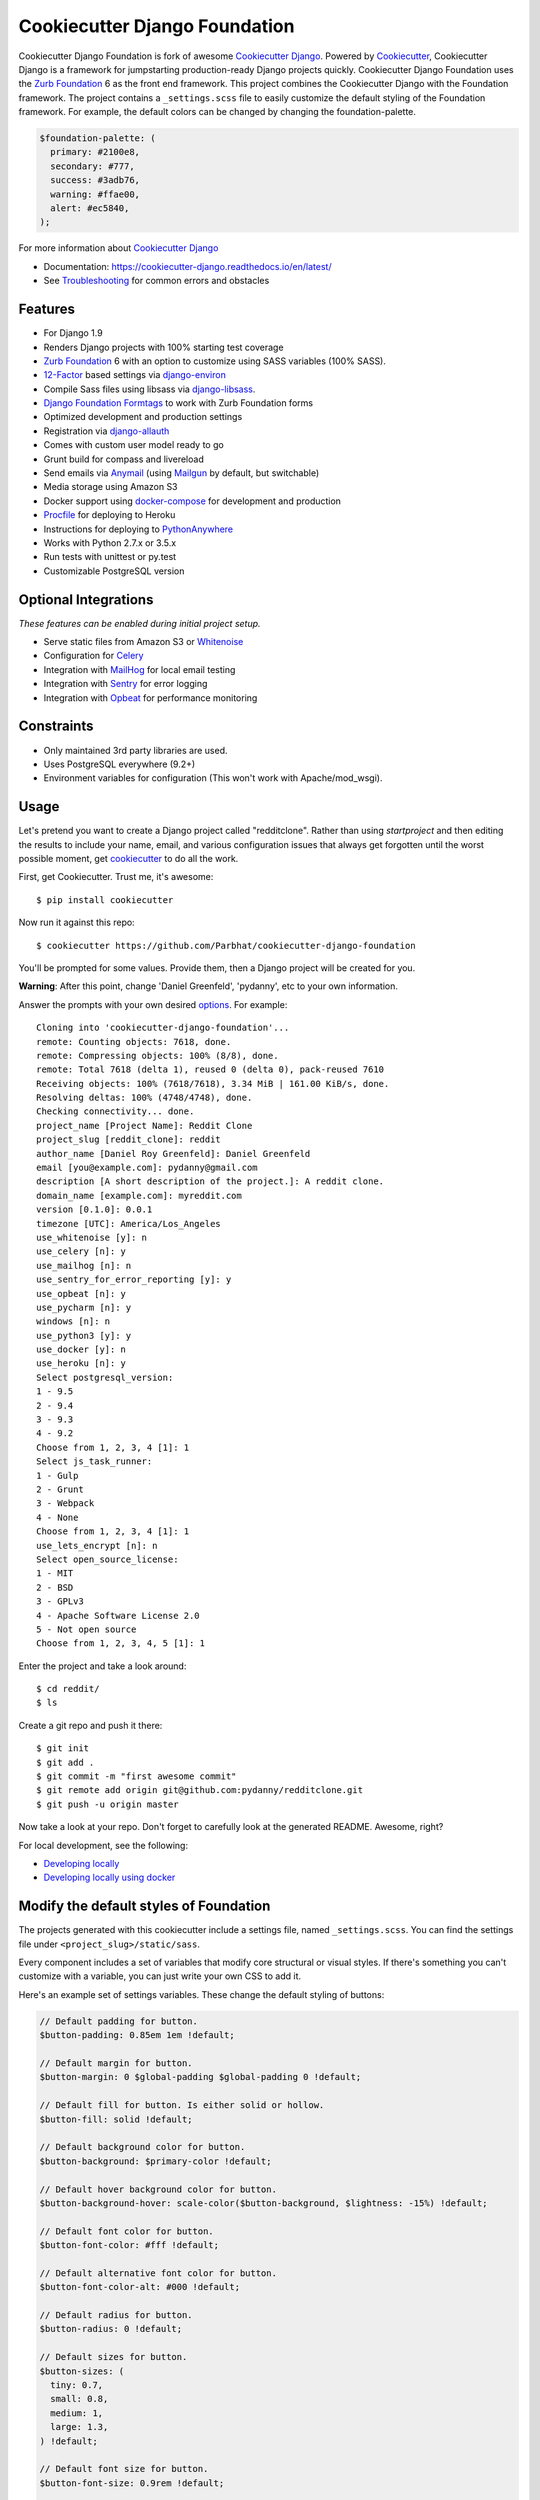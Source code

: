 Cookiecutter Django Foundation
==============================

.. image:: https://travis-ci.org/Parbhat/cookiecutter-django-foundation.svg?branch=master
     :target: https://travis-ci.org/Parbhat/cookiecutter-django-foundation?branch=master
     :alt: Build Status

.. image:: https://pyup.io/repos/github/pydanny/cookiecutter-django/shield.svg
     :target: https://pyup.io/repos/github/pydanny/cookiecutter-django/
     :alt: Updates

Cookiecutter Django Foundation is fork of awesome `Cookiecutter Django`_. Powered by Cookiecutter_, Cookiecutter Django
is a framework for jumpstarting production-ready Django projects quickly. Cookiecutter Django Foundation uses the `Zurb
Foundation`_ 6 as the front end framework. This project combines the Cookiecutter Django with the Foundation framework.
The project contains a ``_settings.scss`` file to easily customize the default styling of the Foundation framework.
For example, the default colors can be changed by changing the foundation-palette.

.. code:: sass

    $foundation-palette: (
      primary: #2100e8,
      secondary: #777,
      success: #3adb76,
      warning: #ffae00,
      alert: #ec5840,
    );

.. image:: http://i.imgur.com/Z9Q4W37.png
     :alt: Foundation Django

For more information about `Cookiecutter Django`_

* Documentation: https://cookiecutter-django.readthedocs.io/en/latest/
* See Troubleshooting_ for common errors and obstacles

.. _cookiecutter: https://github.com/audreyr/cookiecutter

.. _Troubleshooting: https://cookiecutter-django.readthedocs.io/en/latest/troubleshooting.html

.. _528: https://github.com/pydanny/cookiecutter-django/issues/528#issuecomment-212650373

.. _Cookiecutter Django: https://github.com/pydanny/cookiecutter-django

Features
---------

* For Django 1.9
* Renders Django projects with 100% starting test coverage
* `Zurb Foundation`_ 6 with an option to customize using SASS variables (100% SASS).
* 12-Factor_ based settings via django-environ_
* Compile Sass files using libsass via django-libsass_.
* `Django Foundation Formtags`_ to work with Zurb Foundation forms
* Optimized development and production settings
* Registration via django-allauth_
* Comes with custom user model ready to go
* Grunt build for compass and livereload
* Send emails via Anymail_ (using Mailgun_ by default, but switchable)
* Media storage using Amazon S3
* Docker support using docker-compose_ for development and production
* Procfile_ for deploying to Heroku
* Instructions for deploying to PythonAnywhere_
* Works with Python 2.7.x or 3.5.x
* Run tests with unittest or py.test
* Customizable PostgreSQL version


Optional Integrations
---------------------

*These features can be enabled during initial project setup.*

* Serve static files from Amazon S3 or Whitenoise_
* Configuration for Celery_
* Integration with MailHog_ for local email testing
* Integration with Sentry_ for error logging
* Integration with Opbeat_ for performance monitoring

.. _django-libsass: https://github.com/torchbox/django-libsass
.. _Django Foundation Formtags: https://github.com/chrisdev/django-foundation-formtags
.. _Zurb Foundation: http://foundation.zurb.com/
.. _django-environ: https://github.com/joke2k/django-environ
.. _12-Factor: http://12factor.net/
.. _django-allauth: https://github.com/pennersr/django-allauth
.. _django-avatar: https://github.com/grantmcconnaughey/django-avatar
.. _Procfile: https://devcenter.heroku.com/articles/procfile
.. _Mailgun: http://www.mailgun.com/
.. _Whitenoise: https://whitenoise.readthedocs.io/
.. _Celery: http://www.celeryproject.org/
.. _Anymail: https://github.com/anymail/django-anymail
.. _MailHog: https://github.com/mailhog/MailHog
.. _Sentry: https://getsentry.com/welcome/
.. _docker-compose: https://github.com/docker/compose
.. _Opbeat: https://opbeat.com/
.. _PythonAnywhere: https://www.pythonanywhere.com/


Constraints
-----------

* Only maintained 3rd party libraries are used.
* Uses PostgreSQL everywhere (9.2+)
* Environment variables for configuration (This won't work with Apache/mod_wsgi).


Usage
------

Let's pretend you want to create a Django project called "redditclone". Rather than using `startproject`
and then editing the results to include your name, email, and various configuration issues that always get forgotten until the worst possible moment, get cookiecutter_ to do all the work.

First, get Cookiecutter. Trust me, it's awesome::

    $ pip install cookiecutter

Now run it against this repo::

    $ cookiecutter https://github.com/Parbhat/cookiecutter-django-foundation

You'll be prompted for some values. Provide them, then a Django project will be created for you.

**Warning**: After this point, change 'Daniel Greenfeld', 'pydanny', etc to your own information.

Answer the prompts with your own desired options_. For example::

    Cloning into 'cookiecutter-django-foundation'...
    remote: Counting objects: 7618, done.
    remote: Compressing objects: 100% (8/8), done.
    remote: Total 7618 (delta 1), reused 0 (delta 0), pack-reused 7610
    Receiving objects: 100% (7618/7618), 3.34 MiB | 161.00 KiB/s, done.
    Resolving deltas: 100% (4748/4748), done.
    Checking connectivity... done.
    project_name [Project Name]: Reddit Clone
    project_slug [reddit_clone]: reddit
    author_name [Daniel Roy Greenfeld]: Daniel Greenfeld
    email [you@example.com]: pydanny@gmail.com
    description [A short description of the project.]: A reddit clone.
    domain_name [example.com]: myreddit.com
    version [0.1.0]: 0.0.1
    timezone [UTC]: America/Los_Angeles
    use_whitenoise [y]: n
    use_celery [n]: y
    use_mailhog [n]: n
    use_sentry_for_error_reporting [y]: y
    use_opbeat [n]: y
    use_pycharm [n]: y
    windows [n]: n
    use_python3 [y]: y
    use_docker [y]: n
    use_heroku [n]: y
    Select postgresql_version:
    1 - 9.5
    2 - 9.4
    3 - 9.3
    4 - 9.2
    Choose from 1, 2, 3, 4 [1]: 1
    Select js_task_runner:
    1 - Gulp
    2 - Grunt
    3 - Webpack
    4 - None
    Choose from 1, 2, 3, 4 [1]: 1
    use_lets_encrypt [n]: n
    Select open_source_license:
    1 - MIT
    2 - BSD
    3 - GPLv3
    4 - Apache Software License 2.0
    5 - Not open source
    Choose from 1, 2, 3, 4, 5 [1]: 1

Enter the project and take a look around::

    $ cd reddit/
    $ ls

Create a git repo and push it there::

    $ git init
    $ git add .
    $ git commit -m "first awesome commit"
    $ git remote add origin git@github.com:pydanny/redditclone.git
    $ git push -u origin master

Now take a look at your repo. Don't forget to carefully look at the generated README. Awesome, right?

For local development, see the following:

* `Developing locally`_
* `Developing locally using docker`_

.. _options: http://cookiecutter-django.readthedocs.io/en/latest/project-generation-options.html
.. _`Developing locally`: http://cookiecutter-django.readthedocs.io/en/latest/developing-locally.html
.. _`Developing locally using docker`: http://cookiecutter-django.readthedocs.io/en/latest/developing-locally-docker.html

Modify the default styles of Foundation
---------------------------------------

The projects generated with this cookiecutter include a settings file, named ``_settings.scss``. You can find the settings
file under ``<project_slug>/static/sass``.

Every component includes a set of variables that modify core structural or visual styles. If there's something you can't
customize with a variable, you can just write your own CSS to add it.

Here's an example set of settings variables. These change the default styling of buttons:


.. code:: sass

    // Default padding for button.
    $button-padding: 0.85em 1em !default;
    
    // Default margin for button.
    $button-margin: 0 $global-padding $global-padding 0 !default;
    
    // Default fill for button. Is either solid or hollow.
    $button-fill: solid !default;
    
    // Default background color for button.
    $button-background: $primary-color !default;
    
    // Default hover background color for button.
    $button-background-hover: scale-color($button-background, $lightness: -15%) !default;
    
    // Default font color for button.
    $button-font-color: #fff !default;
    
    // Default alternative font color for button.
    $button-font-color-alt: #000 !default;
    
    // Default radius for button.
    $button-radius: 0 !default;
    
    // Default sizes for button.
    $button-sizes: (
      tiny: 0.7,
      small: 0.8,
      medium: 1,
      large: 1.3,
    ) !default;
    
    // Default font size for button.
    $button-font-size: 0.9rem !default;
    
    // Default opacity for a disabled button.
    $button-opacity-disabled: 0.25 !default;
    
Contributing
------------

Contributions are always welcome to improve this project. If you think you've found a bug or are interested in contributing
fork this project and send the pull request. After review, your pull request will be merged. We are always happy to receive
pull requests. If you identify any issue, please raise it in the issues section.
